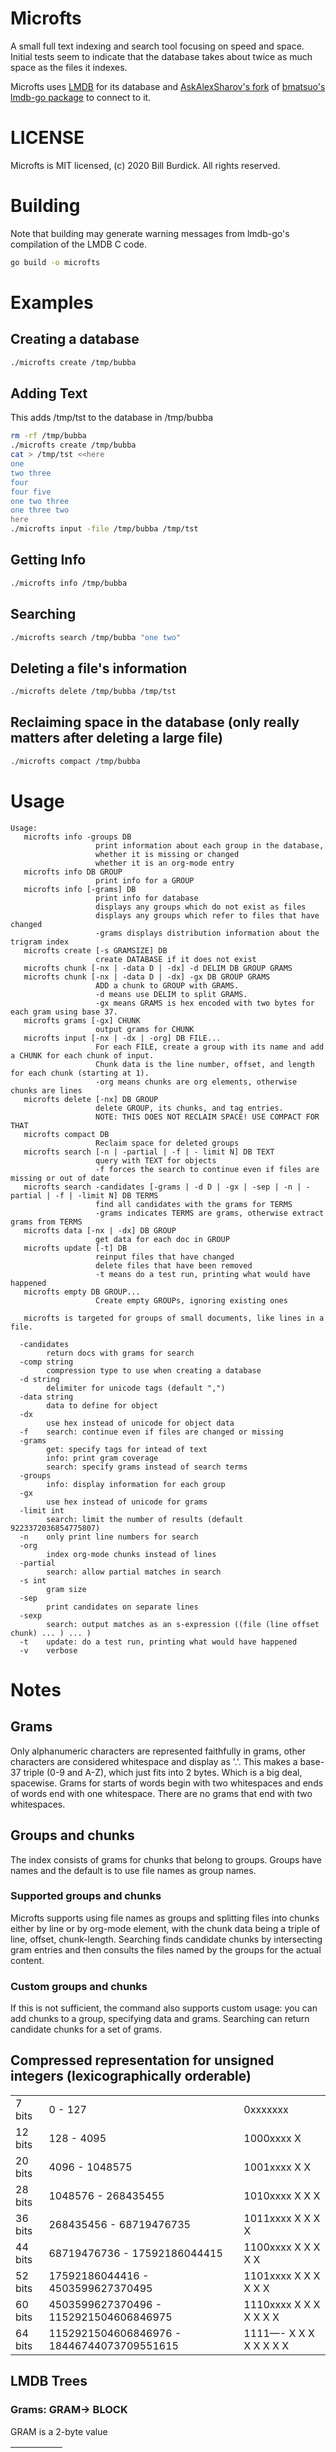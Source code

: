 * Microfts
A small full text indexing and search tool focusing on speed and
space.  Initial tests seem to indicate that the database takes about
twice as much space as the files it indexes.

Microfts uses [[http://www.lmdb.tech/doc/index.html][LMDB]] for its database and [[https://github.com/AskAlexSharov/lmdb-go/lmdb][AskAlexSharov's fork]] of
[[https://github.com/bmatsuo/lmdb-goto][bmatsuo's lmdb-go package]] to connect to it.

* LICENSE

Microfts is MIT licensed, (c) 2020 Bill Burdick. All rights reserved.

* Building
Note that building may generate warning messages from lmdb-go's compilation of the LMDB C code.
#+begin_src sh
go build -o microfts
#+end_src

* Examples
** Creating a database
#+begin_src sh
./microfts create /tmp/bubba
#+end_src
** Adding Text
This adds /tmp/tst to the database in /tmp/bubba
#+begin_src sh
rm -rf /tmp/bubba
./microfts create /tmp/bubba
cat > /tmp/tst <<here
one
two three
four
four five
one two three
one three two
here
./microfts input -file /tmp/bubba /tmp/tst
#+end_src
** Getting Info
#+begin_src sh
./microfts info /tmp/bubba
#+end_src
** Searching
#+begin_src sh
./microfts search /tmp/bubba "one two"
#+end_src
** Deleting a file's information
#+begin_src sh
./microfts delete /tmp/bubba /tmp/tst
#+end_src
** Reclaiming space in the database (only really matters after deleting a large file)
#+begin_src sh
./microfts compact /tmp/bubba
#+end_src
* Usage
#+begin_example
Usage:
   microfts info -groups DB
                   print information about each group in the database,
                   whether it is missing or changed
                   whether it is an org-mode entry
   microfts info DB GROUP
                   print info for a GROUP
   microfts info [-grams] DB
                   print info for database
                   displays any groups which do not exist as files
                   displays any groups which refer to files that have changed
                   -grams displays distribution information about the trigram index
   microfts create [-s GRAMSIZE] DB
                   create DATABASE if it does not exist
   microfts chunk [-nx | -data D | -dx] -d DELIM DB GROUP GRAMS
   microfts chunk [-nx | -data D | -dx] -gx DB GROUP GRAMS
                   ADD a chunk to GROUP with GRAMS.
                   -d means use DELIM to split GRAMS.
                   -gx means GRAMS is hex encoded with two bytes for each gram using base 37.
   microfts grams [-gx] CHUNK
                   output grams for CHUNK
   microfts input [-nx | -dx | -org] DB FILE...
                   For each FILE, create a group with its name and add a CHUNK for each chunk of input.
                   Chunk data is the line number, offset, and length for each chunk (starting at 1).
                   -org means chunks are org elements, otherwise chunks are lines
   microfts delete [-nx] DB GROUP
                   delete GROUP, its chunks, and tag entries.
                   NOTE: THIS DOES NOT RECLAIM SPACE! USE COMPACT FOR THAT
   microfts compact DB
                   Reclaim space for deleted groups
   microfts search [-n | -partial | -f | - limit N] DB TEXT
                   query with TEXT for objects
                   -f forces the search to continue even if files are missing or out of date
   microfts search -candidates [-grams | -d D | -gx | -sep | -n | -partial | -f | -limit N] DB TERMS
                   find all candidates with the grams for TERMS
                   -grams indicates TERMS are grams, otherwise extract grams from TERMS
   microfts data [-nx | -dx] DB GROUP
                   get data for each doc in GROUP
   microfts update [-t] DB
                   reinput files that have changed
                   delete files that have been removed
                   -t means do a test run, printing what would have happened
   microfts empty DB GROUP...
                   Create empty GROUPs, ignoring existing ones

   microfts is targeted for groups of small documents, like lines in a file.

  -candidates
        return docs with grams for search
  -comp string
        compression type to use when creating a database
  -d string
        delimiter for unicode tags (default ",")
  -data string
        data to define for object
  -dx
        use hex instead of unicode for object data
  -f    search: continue even if files are changed or missing
  -grams
        get: specify tags for intead of text
        info: print gram coverage
        search: specify grams instead of search terms
  -groups
        info: display information for each group
  -gx
        use hex instead of unicode for grams
  -limit int
        search: limit the number of results (default 9223372036854775807)
  -n    only print line numbers for search
  -org
        index org-mode chunks instead of lines
  -partial
        search: allow partial matches in search
  -s int
        gram size
  -sep
        print candidates on separate lines
  -sexp
        search: output matches as an s-expression ((file (line offset chunk) ... ) ... )
  -t    update: do a test run, printing what would have happened
  -v    verbose
#+end_example
* Notes
** Grams
Only alphanumeric characters are represented faithfully in grams, other characters are considered whitespace and display as '.'. This makes a base-37 triple (0-9 and A-Z), which just fits into 2 bytes. Which is a big deal, spacewise.  Grams for starts of words begin with two whitespaces and ends of words end with one whitespace. There are no grams that end with two whitespaces.
** Groups and chunks
The index consists of grams for chunks that belong to groups. Groups have names and the default is to use file names as group names.

*** Supported groups and chunks
Microfts supports using file names as groups and splitting files into chunks either by line or by org-mode element, with the chunk data being a triple of line, offset, chunk-length. Searching finds candidate chunks by intersecting gram entries and then consults the files named by the groups for the actual content.
*** Custom groups and chunks
If this is not sufficient, the command also supports custom usage: you can add chunks to a group, specifying data and grams. Searching can return candidate chunks for a set of grams.
** Compressed representation for unsigned integers (lexicographically orderable)
| 7 bits  | 0                   - 127                  | 0xxxxxxx                 |
| 12 bits | 128                 - 4095                 | 1000xxxx X               |
| 20 bits | 4096                - 1048575              | 1001xxxx X X             |
| 28 bits | 1048576             - 268435455            | 1010xxxx X X X           |
| 36 bits | 268435456           - 68719476735          | 1011xxxx X X X X         |
| 44 bits | 68719476736         - 17592186044415       | 1100xxxx X X X X X       |
| 52 bits | 17592186044416      - 4503599627370495     | 1101xxxx X X X X X X     |
| 60 bits | 4503599627370496    - 1152921504606846975  | 1110xxxx X X X X X X X   |
| 64 bits | 1152921504606846976 - 18446744073709551615 | 1111---- X X X X X X X X |
** LMDB Trees
*** Grams: GRAM-> BLOCK
GRAM is a 2-byte value
|----------|
| OID LIST |
|----------|
*** OID LISTS
9 lists of oids: [9][]byte.

Note -- this is probably too ornate and a simple byte array and a
count might have the same performance and space.
|---------------|
| # 1-byte OIDS |
| # 2-byte OIDS |
| # 3-byte OIDS |
| # 4-byte OIDS |
| # 5-byte OIDS |
| # 6-byte OIDS |
| # 7-byte OIDS |
| # 8-byte OIDS |
| # 9-byte OIDS |
| OIDS          |
|---------------|
*** Gram 0 holds the info since 0 is not a legal gram
|-----------------|
| next unused oid |
| next unused gid |
| free oids       |
| free gids       |
|-----------------|
*** Chunks: OID -> BLOCK
OIDS are compressed integers
|-------------------------|
| GID                     |
| data (e.g. line number) |
| gram count              |
|-------------------------|
*** Groups: GID -> BLOCK
GIDS are compressed integers
|-----------------------------------|
| NAME                              |
| oid count                         |
| last changed timestamp            |
| validity (valid = 0, deleted = 1) |
| org -- whether -org was used      |
|-----------------------------------|
*** Group Names: NAME->GID
